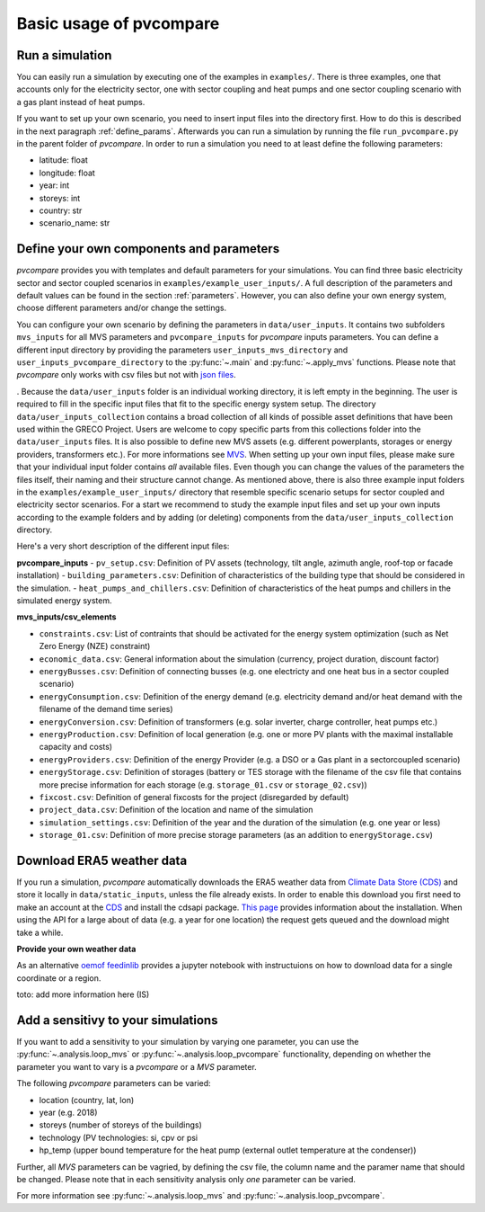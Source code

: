 
.. _basic_usage:

Basic usage of pvcompare
~~~~~~~~~~~~~~~~~~~~~~~~

.. _run_simulation:

Run a simulation
================

You can easily run a simulation by executing one of the examples in ``examples/``.
There is three examples, one that accounts only for the electricity sector, one with sector coupling and heat pumps and one sector coupling scenario with a gas
plant instead of heat pumps.

If you want to set up your own scenario, you need to insert input files into the directory first. How to do this is described in the next paragraph :ref:`define_params`.
Afterwards you can run a simulation by running the file ``run_pvcompare.py`` in the parent folder of *pvcompare*.
In order to run a simulation you need to at least define the following parameters:

- latitude: float
- longitude: float
- year: int
- storeys: int
- country: str
- scenario_name: str

.. _define_params:

Define your own components and parameters
=========================================

*pvcompare* provides you with templates and default parameters for your simulations. You can find three basic electricity sector and sector coupled scenarios in ``examples/example_user_inputs/``.
A full description of the parameters and default values can be found in the section :ref:`parameters`.
However, you can also define your own energy system, choose different parameters and/or change the settings.

You can configure your own scenario by defining the parameters in ``data/user_inputs``. It contains two subfolders ``mvs_inputs`` for all MVS parameters and ``pvcompare_inputs`` for *pvcompare* inputs parameters. You can define a different input directory by providing the parameters ``user_inputs_mvs_directory`` and ``user_inputs_pvcompare_directory`` to the :py:func:`~.main` and :py:func:`~.apply_mvs` functions.
Please note that *pvcompare* only works with csv files but not with `json files <https://multi-vector-simulator.readthedocs.io/en/latest/simulating_with_the_mvs.html#json-file-mvs-config-json>`_.

. Because the ``data/user_inputs`` folder is an individual working directory, it is left empty in the beginning. The user is required to fill in the specific input files that fit to the specific energy system setup.
The directory ``data/user_inputs_collection`` contains a broad collection of all kinds of possible asset definitions that have been used within the GRECO Project. Users are welcome to copy specific parts
from this collections folder into the ``data/user_inputs`` files. It is also possible to define new MVS assets (e.g. different powerplants, storages or energy providers, transformers etc.). For more informations see `MVS <https://multi-vector-simulator.readthedocs.io/en/latest/simulating_with_the_mvs.html>`_.
When setting up your own input files, please make sure that your individual input folder contains *all* available files. Even though you can change the values of the parameters the files itself, their naming and their structure cannot change. As mentioned above, there is also three example input folders in the ``examples/example_user_inputs/`` directory that resemble specific scenario setups for
sector coupled and electricity sector scenarios. For a start we recommend to study the example input files and set up your own inputs according to the example folders and by adding (or deleting) components from the ``data/user_inputs_collection`` directory.

Here's a very short description of the different input files:

**pvcompare_inputs**
- ``pv_setup.csv``: Definition of PV assets (technology, tilt angle, azimuth angle, roof-top or facade installation)
- ``building_parameters.csv``: Definition of characteristics of the building type that should be considered in the simulation.
- ``heat_pumps_and_chillers.csv``: Definition of characteristics of the heat pumps and chillers in the simulated energy system.

**mvs_inputs/csv_elements**

- ``constraints.csv``: List of contraints that should be activated for the energy system optimization (such as Net Zero Energy (NZE) constraint)
- ``economic_data.csv``: General information about the simulation (currency, project duration, discount factor)
- ``energyBusses.csv``: Definition of connecting busses (e.g. one electricty and one heat bus in a sector coupled scenario)
- ``energyConsumption.csv``: Definition of the energy demand (e.g. electricity demand and/or heat demand with the filename of the demand time series)
- ``energyConversion.csv``: Definition of transformers (e.g. solar inverter, charge controller, heat pumps etc.)
- ``energyProduction.csv``: Definition of local generation (e.g. one or more PV plants with the maximal installable capacity and costs)
- ``energyProviders.csv``: Definition of the energy Provider (e.g. a DSO or a Gas plant in a sectorcoupled scenario)
- ``energyStorage.csv``: Definition of storages (battery or TES storage with the filename of the csv file that contains more precise information for each storage (e.g. ``storage_01.csv`` or ``storage_02.csv``))
- ``fixcost.csv``: Definition of general fixcosts for the project (disregarded by default)
- ``project_data.csv``: Definition of the location and name of the simulation
- ``simulation_settings.csv``: Definition of the year and the duration of the simulation (e.g. one year or less)
- ``storage_01.csv``: Definition of more precise storage parameters (as an addition to ``energyStorage.csv``)



Download ERA5 weather data
==========================
If you run a simulation, *pvcompare* automatically downloads the ERA5 weather data from `Climate Data Store (CDS) <https://cds.climate.copernicus.eu/>`_ and store it locally in ``data/static_inputs``, unless the
file already exists. In order to enable this download you first need to make an account at the `CDS <https://cds.climate.copernicus.eu/user/login?destination=%2F%23!%2Fhome>`_ and
install the cdsapi package. `This page <https://cds.climate.copernicus.eu/api-how-to>`_ provides information about the installation. When using the API for a large about of data (e.g. a year for one location) the request gets queued and the download might take a while.

**Provide your own weather data**

As an alternative `oemof feedinlib <https://feedinlib.readthedocs.io/en/releases-0.1.0/load_era5_weather_data.html>`_ provides a jupyter notebook with instructuions on how to download data for a single coordinate or a region.

toto: add more information here (IS)



Add a sensitivy to your simulations
===================================

If you want to add a sensitivity to your simulation by varying one parameter, you can use the :py:func:`~.analysis.loop_mvs` or :py:func:`~.analysis.loop_pvcompare` functionality, depending
on whether the parameter you want to vary is a *pvcompare* or a *MVS* parameter.

The following *pvcompare* parameters can be varied:

- location (country, lat, lon)
- year (e.g. 2018)
- storeys (number of storeys of the buildings)
- technology (PV technologies: si, cpv or psi
- hp_temp (upper bound temperature for the heat pump (external outlet temperature at the condenser))

Further, all *MVS* parameters can be vagried, by defining the csv file, the column name and the paramer name that should be changed.
Please note that in each sensitivity analysis only *one* parameter can be varied.

For more information see :py:func:`~.analysis.loop_mvs` and :py:func:`~.analysis.loop_pvcompare`.
